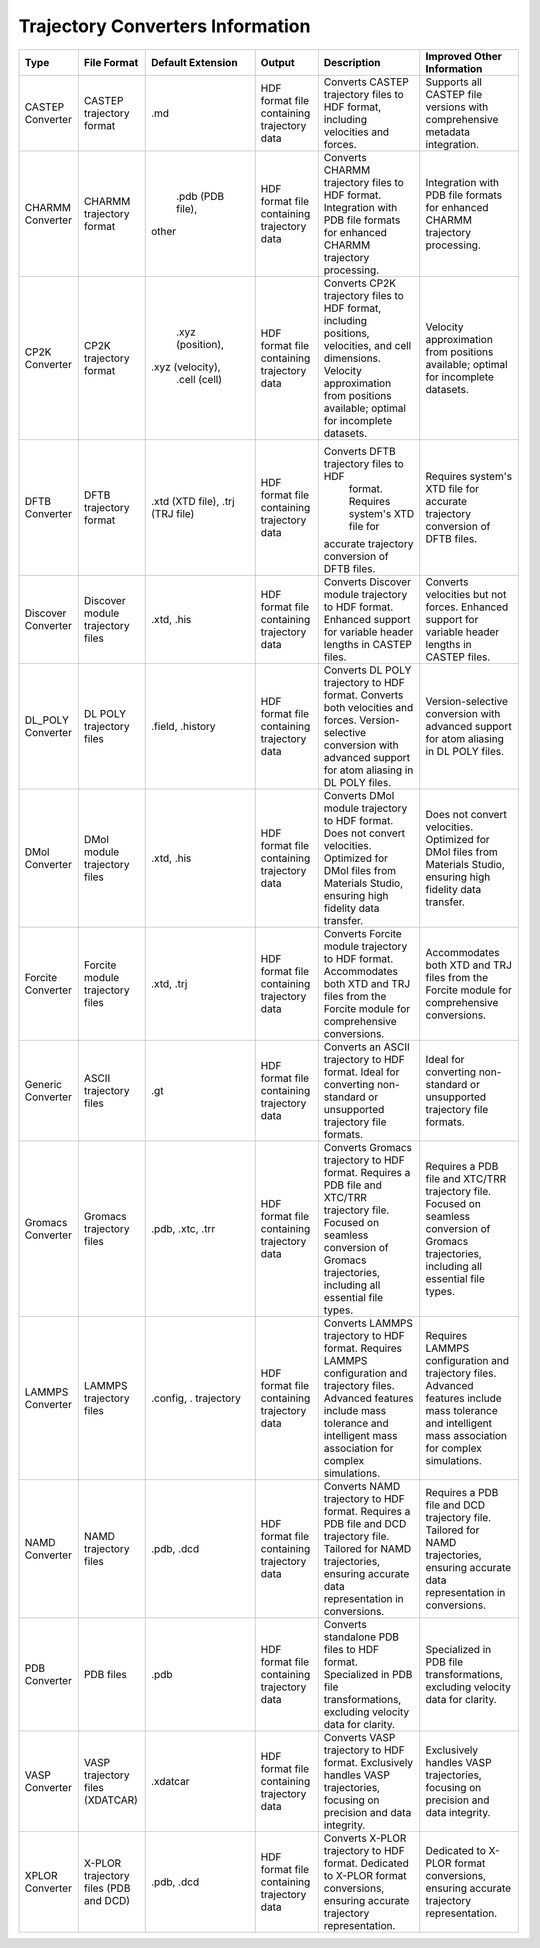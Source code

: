 Trajectory Converters Information
==================================



+-------------------+--------------------------------------+-------------------+--------------------------------------+------------------------------------------+----------------------------------------------+
| Type              | File Format                          | Default Extension | Output                               | Description                              | Improved Other Information                   |
+===================+======================================+===================+======================================+==========================================+==============================================+
| CASTEP Converter  | CASTEP trajectory format             | .md               | HDF format file containing trajectory| Converts CASTEP trajectory files to HDF  | Supports all CASTEP file versions with       |
|                   |                                      |                   | data                                 | format, including velocities and forces. | comprehensive metadata integration.          |
+-------------------+--------------------------------------+-------------------+--------------------------------------+------------------------------------------+----------------------------------------------+
| CHARMM Converter  | CHARMM trajectory format             |  .pdb (PDB file), | HDF format file containing trajectory| Converts CHARMM trajectory files to HDF  | Integration with PDB file formats for        |
|                   |                                      | other             | data                                 | format. Integration with PDB file        | enhanced CHARMM trajectory processing.       |
|                   |                                      |                   |                                      | formats for enhanced CHARMM trajectory   |                                              |
|                   |                                      |                   |                                      | processing.                              |                                              |
+-------------------+--------------------------------------+-------------------+--------------------------------------+------------------------------------------+----------------------------------------------+
| CP2K Converter    | CP2K trajectory format               |  .xyz (position), | HDF format file containing trajectory| Converts CP2K trajectory files to HDF    | Velocity approximation from positions        |
|                   |                                      | .xyz (velocity),  | data                                 | format, including positions, velocities, | available; optimal for incomplete            |
|                   |                                      |  .cell (cell)     |                                      | and cell dimensions. Velocity            | datasets.                                    |
|                   |                                      |                   |                                      | approximation from positions available;  |                                              |
|                   |                                      |                   |                                      | optimal for incomplete datasets.         |                                              |
+-------------------+--------------------------------------+-------------------+--------------------------------------+------------------------------------------+----------------------------------------------+
| DFTB Converter    | DFTB trajectory format               |  .xtd (XTD file), | HDF format file containing trajectory| Converts DFTB trajectory files to HDF    | Requires system's XTD file for accurate      |
|                   |                                      |  .trj (TRJ file)  | data                                 |  format. Requires system's XTD file for  | trajectory conversion of DFTB files.         |
|                   |                                      |                   |                                      | accurate trajectory conversion of DFTB   |                                              |
|                   |                                      |                   |                                      | files.                                   |                                              |
+-------------------+--------------------------------------+-------------------+--------------------------------------+------------------------------------------+----------------------------------------------+
| Discover Converter| Discover module trajectory files     |  .xtd, .his       | HDF format file containing trajectory| Converts Discover module trajectory to   | Converts velocities but not forces.          |
|                   |                                      |                   | data                                 | HDF format. Enhanced support for         | Enhanced support for variable header         |
|                   |                                      |                   |                                      | variable header lengths in CASTEP files. | lengths in CASTEP files.                     |
+-------------------+--------------------------------------+-------------------+--------------------------------------+------------------------------------------+----------------------------------------------+
| DL_POLY Converter | DL POLY trajectory files             | .field, .history  | HDF format file containing trajectory| Converts DL POLY trajectory to HDF       | Version-selective conversion with            |
|                   |                                      |                   | data                                 | format. Converts both velocities and     | advanced support for atom aliasing in        |
|                   |                                      |                   |                                      | forces. Version-selective conversion     | DL POLY files.                               |
|                   |                                      |                   |                                      | with advanced support for atom aliasing  |                                              |
|                   |                                      |                   |                                      | in DL POLY files.                        |                                              |
+-------------------+--------------------------------------+-------------------+--------------------------------------+------------------------------------------+----------------------------------------------+
| DMol Converter    | DMol module trajectory files         | .xtd, .his        | HDF format file containing trajectory| Converts DMol module trajectory to HDF   | Does not convert velocities. Optimized       |
|                   |                                      |                   | data                                 | format. Does not convert velocities.     | for DMol files from Materials Studio,        |
|                   |                                      |                   |                                      | Optimized for DMol files from Materials  | ensuring high fidelity data transfer.        |
|                   |                                      |                   |                                      | Studio, ensuring high fidelity data      |                                              |
|                   |                                      |                   |                                      | transfer.                                |                                              |
+-------------------+--------------------------------------+-------------------+--------------------------------------+------------------------------------------+----------------------------------------------+
| Forcite Converter | Forcite module trajectory files      | .xtd, .trj        | HDF format file containing trajectory| Converts Forcite module trajectory to    | Accommodates both XTD and TRJ files          |
|                   |                                      |                   | data                                 | HDF format. Accommodates both XTD and    | from the Forcite module for                  |
|                   |                                      |                   |                                      | TRJ files from the Forcite module for    | comprehensive conversions.                   |
|                   |                                      |                   |                                      | comprehensive conversions.               |                                              |
+-------------------+--------------------------------------+-------------------+--------------------------------------+------------------------------------------+----------------------------------------------+
| Generic Converter | ASCII trajectory files               | .gt               | HDF format file containing trajectory| Converts an ASCII trajectory to HDF      | Ideal for converting non-standard or         |
|                   |                                      |                   | data                                 | format. Ideal for converting non-standard| unsupported trajectory file formats.         |
|                   |                                      |                   |                                      | or unsupported trajectory file formats.  |                                              |
+-------------------+--------------------------------------+-------------------+--------------------------------------+------------------------------------------+----------------------------------------------+
| Gromacs Converter | Gromacs trajectory files             | .pdb, .xtc, .trr  | HDF format file containing trajectory| Converts Gromacs trajectory to HDF       | Requires a PDB file and XTC/TRR              |
|                   |                                      |                   | data                                 | format. Requires a PDB file and XTC/TRR  | trajectory file. Focused on seamless         |
|                   |                                      |                   |                                      | trajectory file. Focused on seamless     | conversion of Gromacs trajectories,          |
|                   |                                      |                   |                                      | conversion of Gromacs trajectories,      | including all essential file types.          |
|                   |                                      |                   |                                      | including all essential file types.      |                                              |
+-------------------+--------------------------------------+-------------------+--------------------------------------+------------------------------------------+----------------------------------------------+
| LAMMPS Converter  | LAMMPS trajectory files              | .config, .        | HDF format file containing trajectory| Converts LAMMPS trajectory to HDF        | Requires LAMMPS configuration and            |
|                   |                                      | trajectory        | data                                 | format. Requires LAMMPS configuration and| trajectory files. Advanced features          |
|                   |                                      |                   |                                      | trajectory files. Advanced features      | include mass tolerance and intelligent       |
|                   |                                      |                   |                                      | include mass tolerance and intelligent   | mass association for complex simulations.    |
|                   |                                      |                   |                                      | mass association for complex simulations.|                                              |
+-------------------+--------------------------------------+-------------------+--------------------------------------+------------------------------------------+----------------------------------------------+
| NAMD Converter    | NAMD trajectory files                | .pdb, .dcd        | HDF format file containing trajectory| Converts NAMD trajectory to HDF format.  | Requires a PDB file and DCD trajectory       |
|                   |                                      |                   | data                                 | Requires a PDB file and DCD trajectory   | file. Tailored for NAMD trajectories,        |
|                   |                                      |                   |                                      | file. Tailored for NAMD trajectories,    | ensuring accurate data representation        |
|                   |                                      |                   |                                      | ensuring accurate data representation in | in conversions.                              |
|                   |                                      |                   |                                      | conversions.                             |                                              |
+-------------------+--------------------------------------+-------------------+--------------------------------------+------------------------------------------+----------------------------------------------+
| PDB Converter     | PDB files                            | .pdb              | HDF format file containing trajectory| Converts standalone PDB files to HDF     | Specialized in PDB file transformations,     |
|                   |                                      |                   | data                                 | format. Specialized in PDB file          | excluding velocity data for clarity.         |
|                   |                                      |                   |                                      | transformations, excluding velocity data |                                              |
|                   |                                      |                   |                                      | for clarity.                             |                                              |
+-------------------+--------------------------------------+-------------------+--------------------------------------+------------------------------------------+----------------------------------------------+
| VASP Converter    | VASP trajectory files (XDATCAR)      | .xdatcar          | HDF format file containing trajectory| Converts VASP trajectory to HDF format.  | Exclusively handles VASP trajectories,       |
|                   |                                      |                   | data                                 | Exclusively handles VASP trajectories,   | focusing on precision and data integrity.    |
|                   |                                      |                   |                                      | focusing on precision and data integrity.|                                              |
+-------------------+--------------------------------------+-------------------+--------------------------------------+------------------------------------------+----------------------------------------------+
| XPLOR Converter   | X-PLOR trajectory files (PDB and DCD)| .pdb, .dcd        | HDF format file containing trajectory| Converts X-PLOR trajectory to HDF format.| Dedicated to X-PLOR format conversions,      |
|                   |                                      |                   | data                                 | Dedicated to X-PLOR format conversions,  | ensuring accurate trajectory                 |
|                   |                                      |                   |                                      | ensuring accurate trajectory             | representation.                              |
|                   |                                      |                   |                                      | representation.                          |                                              |
+-------------------+--------------------------------------+-------------------+--------------------------------------+------------------------------------------+----------------------------------------------+
